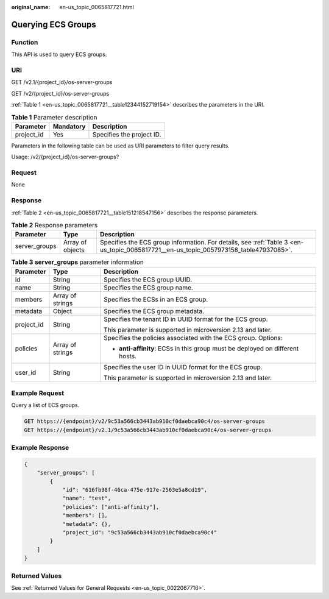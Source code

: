 :original_name: en-us_topic_0065817721.html

.. _en-us_topic_0065817721:

Querying ECS Groups
===================

Function
--------

This API is used to query ECS groups.

URI
---

GET /v2.1/{project_id}/os-server-groups

GET /v2/{project_id}/os-server-groups

:ref:`Table 1 <en-us_topic_0065817721__table12344152719154>` describes the parameters in the URI.

.. _en-us_topic_0065817721__table12344152719154:

.. table:: **Table 1** Parameter description

   ========== ========= =========================
   Parameter  Mandatory Description
   ========== ========= =========================
   project_id Yes       Specifies the project ID.
   ========== ========= =========================

Parameters in the following table can be used as URI parameters to filter query results.

Usage: /v2/{project_id}/os-server-groups?

Request
-------

None

Response
--------

:ref:`Table 2 <en-us_topic_0065817721__table151218547156>` describes the response parameters.

.. _en-us_topic_0065817721__table151218547156:

.. table:: **Table 2** Response parameters

   +---------------+------------------+--------------------------------------------------------------------------------------------------------------------------------------+
   | Parameter     | Type             | Description                                                                                                                          |
   +===============+==================+======================================================================================================================================+
   | server_groups | Array of objects | Specifies the ECS group information. For details, see :ref:`Table 3 <en-us_topic_0065817721__en-us_topic_0057973158_table47937085>`. |
   +---------------+------------------+--------------------------------------------------------------------------------------------------------------------------------------+

.. _en-us_topic_0065817721__en-us_topic_0057973158_table47937085:

.. table:: **Table 3** **server_groups** parameter information

   +-----------------------+-----------------------+-------------------------------------------------------------------------------+
   | Parameter             | Type                  | Description                                                                   |
   +=======================+=======================+===============================================================================+
   | id                    | String                | Specifies the ECS group UUID.                                                 |
   +-----------------------+-----------------------+-------------------------------------------------------------------------------+
   | name                  | String                | Specifies the ECS group name.                                                 |
   +-----------------------+-----------------------+-------------------------------------------------------------------------------+
   | members               | Array of strings      | Specifies the ECSs in an ECS group.                                           |
   +-----------------------+-----------------------+-------------------------------------------------------------------------------+
   | metadata              | Object                | Specifies the ECS group metadata.                                             |
   +-----------------------+-----------------------+-------------------------------------------------------------------------------+
   | project_id            | String                | Specifies the tenant ID in UUID format for the ECS group.                     |
   |                       |                       |                                                                               |
   |                       |                       | This parameter is supported in microversion 2.13 and later.                   |
   +-----------------------+-----------------------+-------------------------------------------------------------------------------+
   | policies              | Array of strings      | Specifies the policies associated with the ECS group. Options:                |
   |                       |                       |                                                                               |
   |                       |                       | -  **anti-affinity**: ECSs in this group must be deployed on different hosts. |
   +-----------------------+-----------------------+-------------------------------------------------------------------------------+
   | user_id               | String                | Specifies the user ID in UUID format for the ECS group.                       |
   |                       |                       |                                                                               |
   |                       |                       | This parameter is supported in microversion 2.13 and later.                   |
   +-----------------------+-----------------------+-------------------------------------------------------------------------------+

Example Request
---------------

Query a list of ECS groups.

.. code-block:: text

   GET https://{endpoint}/v2/9c53a566cb3443ab910cf0daebca90c4/os-server-groups
   GET https://{endpoint}/v2.1/9c53a566cb3443ab910cf0daebca90c4/os-server-groups

Example Response
----------------

.. code-block::

   {
       "server_groups": [
           {
               "id": "616fb98f-46ca-475e-917e-2563e5a8cd19",
               "name": "test",
               "policies": ["anti-affinity"],
               "members": [],
               "metadata": {},
               "project_id": "9c53a566cb3443ab910cf0daebca90c4"
           }
       ]
   }

Returned Values
---------------

See :ref:`Returned Values for General Requests <en-us_topic_0022067716>`.
